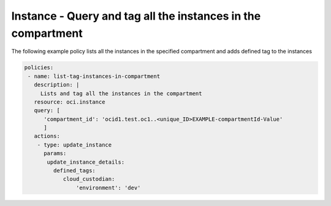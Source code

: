 .. _instancetagcompute:

Instance - Query and tag all the instances in the compartment
=============================================================

The following example policy lists all the instances in the specified compartment and adds defined tag to the instances


.. code-block:: yaml

    policies:
     - name: list-tag-instances-in-compartment
       description: |
         Lists and tag all the instances in the compartment
       resource: oci.instance
       query: [
          'compartment_id': 'ocid1.test.oc1..<unique_ID>EXAMPLE-compartmentId-Value'
          ]
       actions:
        - type: update_instance
          params:
           update_instance_details:
             defined_tags:
                cloud_custodian:
                    'environment': 'dev'
